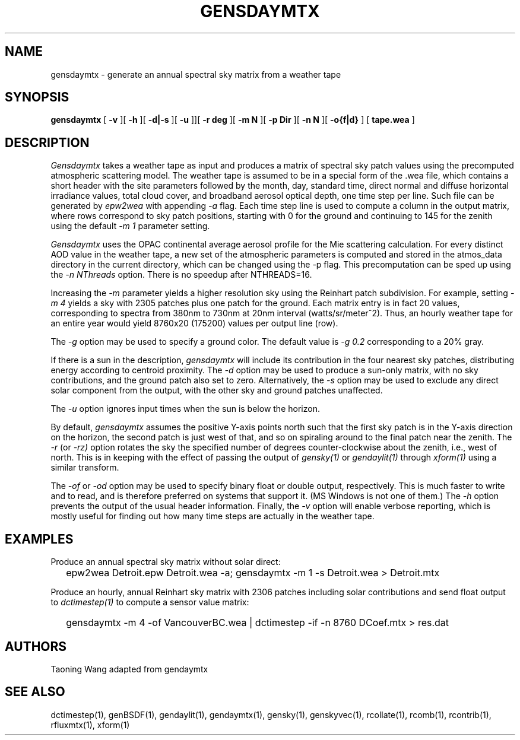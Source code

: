 .\" RCSid $Id: gensdaymtx.1,v 1.1 2024/08/02 19:10:18 greg Exp $
.TH GENSDAYMTX 1 01/19/13 RADIANCE
.SH NAME
gensdaymtx - generate an annual spectral sky matrix from a weather tape
.SH SYNOPSIS
.B gensdaymtx
[
.B "\-v"
][
.B "\-h"
][
.B "\-d|\-s"
][
.B "\-u"
]][
.B "\-r deg"
][
.B "\-m N"
][
.B "\-p Dir"
][
.B "\-n N"
][
.B "-o{f|d}"
]
[
.B "tape.wea"
]
.SH DESCRIPTION
.I Gensdaymtx
takes a weather tape as input and produces a matrix of spectral sky patch
values using the precomputed atmospheric scattering model.
The weather tape is assumed to be in a special form of the .wea file, which contains 
a short header with the site parameters followed
by the month, day, standard time, direct normal and diffuse horizontal
irradiance values, total cloud cover, and broadband aerosol optical depth, one time step per line.
Such file can be generated by 
.I epw2wea 
with appending
.I \-a 
flag.
Each time step line is used to compute a column in the output matrix,
where rows correspond to sky patch positions, starting with 0 for
the ground and continuing to 145 for the zenith using the default
.I "\-m 1"
parameter setting.
.PP
.I Gensdaymtx
uses the OPAC continental average aerosol profile for the Mie scattering calculation. 
For every distinct AOD value in the weather tape, a new set of the atmospheric parameters 
is computed and stored in the atmos_data directory in the current directory, which 
can be changed using the -p flag. This precomputation can be sped up using the
.I \-n NThreads
option. There is no speedup after NTHREADS=16.
.PP
Increasing the
.I \-m
parameter yields a higher resolution
sky using the Reinhart patch subdivision.
For example, setting
.I "\-m 4"
yields a sky with 2305 patches plus one patch for the ground.
Each matrix entry is in fact 20 values, corresponding to
spectra from 380nm to 730nm at 20nm interval (watts/sr/meter^2).
Thus, an hourly weather tape for an entire year would
yield 8760x20 (175200) values per output line (row).
.PP
The
.I \-g
option may be used to specify a ground color.
The default value is
.I "\-g 0.2"
corresponding to a 20% gray.
.PP
If there is a sun in the description,
.I gensdaymtx
will include its contribution in the four nearest sky patches,
distributing energy according to centroid proximity.
The
.I \-d
option may be used to produce a sun-only matrix, with no sky contributions,
and the ground patch also set to zero.
Alternatively, the
.I \-s
option may be used to exclude any direct solar component from the output,
with the other sky and ground patches unaffected.
.PP
The
.I \-u
option ignores input times when the sun is below the horizon.
.PP
By default,
.I gensdaymtx
assumes the positive Y-axis points north such that the first sky patch
is in the Y-axis direction on the horizon, the second patch is just
west of that, and so on spiraling around to the final patch near the zenith.
The
.I \-r
(or
.I \-rz)
option rotates the sky the specified number of degrees counter-clockwise
about the zenith, i.e., west of north.
This is in keeping with the effect of passing the output of
.I gensky(1)
or
.I gendaylit(1)
through
.I xform(1)
using a similar transform.
.PP
The
.I \-of
or
.I \-od
option may be used to specify binary float or double output, respectively.
This is much faster to write and to read, and is therefore preferred on
systems that support it.
(MS Windows is not one of them.)\0
The
.I \-h
option prevents the output of the usual header information.
Finally, the
.I \-v
option will enable verbose reporting, which is mostly useful for
finding out how many time steps are actually in the weather tape.
.SH EXAMPLES
Produce an annual spectral sky matrix without solar direct:
.IP "" .2i
epw2wea Detroit.epw Detroit.wea -a; 
gensdaymtx -m 1 -s Detroit.wea > Detroit.mtx
.PP
Produce an hourly, annual Reinhart sky matrix
with 2306 patches including solar contributions
and send float output to
.I dctimestep(1)
to compute a sensor value matrix:
.IP "" .2i
gensdaymtx -m 4 -of VancouverBC.wea | dctimestep -if -n 8760 DCoef.mtx > res.dat
.SH AUTHORS
Taoning Wang adapted from gendaymtx
.SH "SEE ALSO"
dctimestep(1), genBSDF(1), gendaylit(1), gendaymtx(1), gensky(1), genskyvec(1),
rcollate(1), rcomb(1), rcontrib(1), rfluxmtx(1), xform(1)

